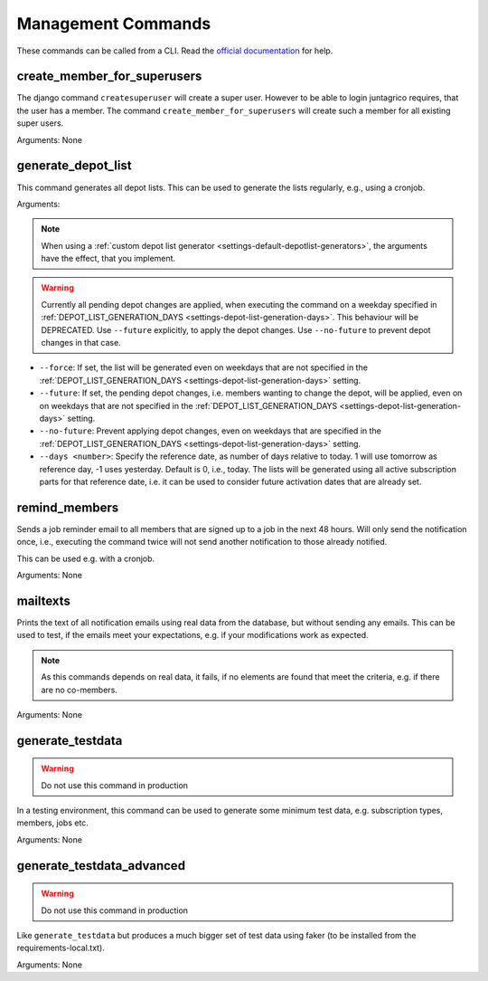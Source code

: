 Management Commands
===================

These commands can be called from a CLI.
Read the `official documentation <https://docs.djangoproject.com/en/4.2/ref/django-admin/>`_ for help.

create_member_for_superusers
----------------------------

The django command ``createsuperuser`` will create a super user. However to be able to login juntagrico requires,
that the user has a member. The command ``create_member_for_superusers`` will create such a member for all existing super users.

Arguments: None


.. _reference-generate-depot-list:

generate_depot_list
-------------------

This command generates all depot lists. This can be used to generate the lists regularly, e.g., using a cronjob.

Arguments:

.. note::
    When using a :ref:`custom depot list generator <settings-default-depotlist-generators>`, the arguments have the effect, that you implement.

.. warning::
    Currently all pending depot changes are applied, when executing the command on a weekday specified in :ref:`DEPOT_LIST_GENERATION_DAYS <settings-depot-list-generation-days>`.
    This behaviour will be DEPRECATED. Use ``--future`` explicitly, to apply the depot changes. Use ``--no-future`` to prevent depot changes in that case.

* ``--force``: If set, the list will be generated even on weekdays that are not specified in the :ref:`DEPOT_LIST_GENERATION_DAYS <settings-depot-list-generation-days>` setting.
* ``--future``: If set, the pending depot changes, i.e. members wanting to change the depot, will be applied, even on on weekdays that are not specified in the :ref:`DEPOT_LIST_GENERATION_DAYS <settings-depot-list-generation-days>` setting.
* ``--no-future``: Prevent applying depot changes, even on weekdays that are specified in the :ref:`DEPOT_LIST_GENERATION_DAYS <settings-depot-list-generation-days>` setting.
* ``--days <number>``:  Specify the reference date, as number of days relative to today. 1 will use tomorrow as reference day, -1 uses yesterday. Default is 0, i.e., today.
  The lists will be generated using all active subscription parts for that reference date, i.e. it can be used to consider future activation dates that are already set.


remind_members
--------------

Sends a job reminder email to all members that are signed up to a job in the next 48 hours.
Will only send the notification once, i.e., executing the command twice will not send another notification to those already notified.

This can be used e.g. with a cronjob.

Arguments: None


mailtexts
---------

Prints the text of all notification emails using real data from the database, but without sending any emails.
This can be used to test, if the emails meet your expectations, e.g. if your modifications work as expected.

.. note::
    As this commands depends on real data, it fails, if no elements are found that meet the criteria, e.g. if there are no co-members.

Arguments: None


generate_testdata
-----------------

.. warning::
    Do not use this command in production

In a testing environment, this command can be used to generate some minimum test data, e.g. subscription types, members, jobs etc.

Arguments: None

generate_testdata_advanced
--------------------------

.. warning::
    Do not use this command in production

Like ``generate_testdata`` but produces a much bigger set of test data using faker (to be installed from the requirements-local.txt).

Arguments: None
